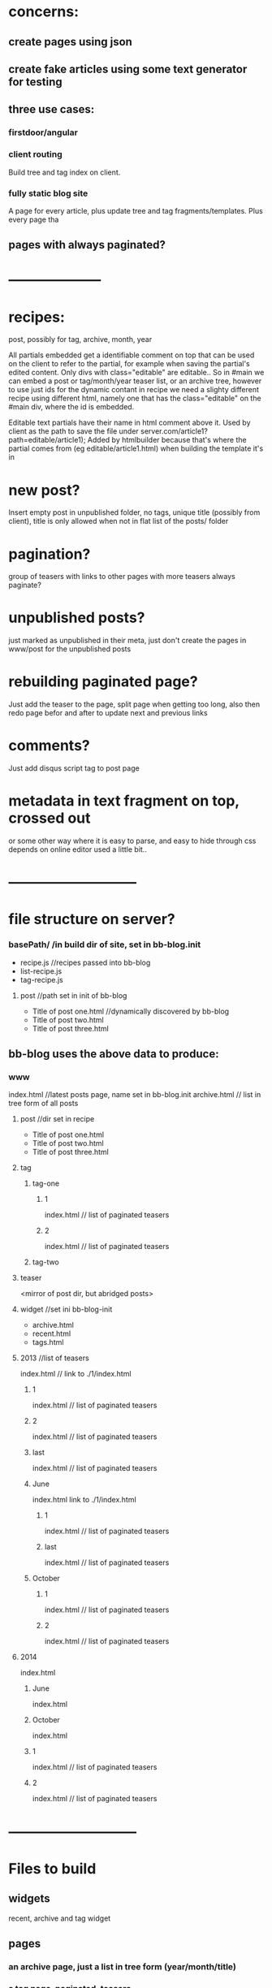 * concerns:
** create pages using json
** create fake articles using some text generator for testing
** three use cases:
*** firstdoor/angular
    
*** client routing
   Build tree and tag index on client.
 
*** fully static blog site
A page for every article,  plus update tree and tag fragments/templates.
Plus every page tha
    
    
** pages with always paginated?
 
* --------------------
* recipes:
post, possibly for tag, archive, month, year

All partials embedded get a identifiable comment on top that can be used on the
client to refer to the partial, for example when saving the partial's edited
content. Only divs with class="editable" are editable..
So in #main we can embed a post or tag/month/year teaser list, or an archive
tree, however to use just ids for the dynamic contant in recipe we need a
slighty different recipe using different html, namely one that has the
class="editable" on the #main div, where the id is embedded.

  Editable text partials have their name in html comment above it.
  Used by client as the path to save the file under server.com/article1?path=editable/article1);
  Added by htmlbuilder because that's where the partial comes from (eg
  editable/article1.html) when building the template it's in
  
* new post?
Insert empty post in unpublished folder, no tags, unique title (possibly from
client), title is only allowed when not in flat list of the posts/ folder

* pagination?
group of teasers with links to other pages with more teasers
always paginate? 

* unpublished posts?
  just marked as unpublished in their meta, just don't create the pages in www/post
  for the unpublished posts
* rebuilding paginated page?
 Just add the teaser to the page, split page when getting too long, also then
 redo page befor and after to update next and previous links
* comments?
Just add disqus script tag to post page

* metadata in text fragment on top, crossed out 
 or some other way where it is easy to parse, and easy to hide through css 
 depends on online editor used a little bit..
 
* ---------------------------
* file structure on server?
*** basePath/ /in build dir of site, set in bb-blog.init
- recipe.js //recipes passed into bb-blog
- list-recipe.js
- tag-recipe.js
**** post //path set in init of bb-blog
- Title of post one.html //dynamically discovered by bb-blog
- Title of post two.html
- Title of post three.html
** bb-blog uses the above data to produce: 
*** www  
index.html //latest posts page, name set in bb-blog.init
archive.html // list in tree form of all posts
**** post //dir set in recipe
- Title of post one.html
- Title of post two.html
- Title of post three.html
**** tag
***** tag-one    
****** 1
index.html // list of paginated teasers
****** 2
index.html // list of paginated teasers

***** tag-two    
**** teaser     
    <mirror of post dir, but abridged posts> 
**** widget //set ini bb-blog-init
- archive.html
- recent.html
- tags.html
**** 2013  //list of teasers
index.html // link to ./1/index.html
***** 1
index.html // list of paginated teasers
***** 2
index.html // list of paginated teasers
***** last
index.html // list of paginated teasers
***** June
index.html link to ./1/index.html
****** 1
index.html // list of paginated teasers
****** last 
index.html // list of paginated teasers
***** October
****** 1
index.html // list of paginated teasers
****** 2
index.html // list of paginated teasers
      
**** 2014 
index.html
***** June
index.html
***** October
index.html

***** 1
index.html // list of paginated teasers
***** 2
index.html // list of paginated teasers


* ---------------------------
* Files to build
** widgets
recent, archive and tag widget

** pages
*** an archive page, just a list in tree form (year/month/title)
*** a tag page, paginated, teasers
links to other pages when more than one page:
previous, next, page number, last, first page
*** a month page, paginated, teasers
links to other pages when more than one page:
next/previous month/year 
previous, next, page number, last, first page
*** a year page, paginated, teasers
links to other pages when more than one page:
next/previous month/year 
previous, next, page number, last, first page  
*** a landing page, paginated, teasers
A list of all posts in reverse chronological order.
links to other pages when more than one page:
previous, next, page number, last, first page 
*** a post page
   add disqus comment script tag to embed comments
   
** json of posts on server
  When set in bb-blog.init, also add list/archive/tag
  //by id=path:
  posts: {   
  '//path/to/file.html': {
  path: '//path/to/file.html'
  teaser: '//path/to/file.teaser.html',
  title: 'some title'
  tags: ["t1", "t2", "t3"],
  published: "12 June 2014"
  created: "some/date"
  author: 'bla foo'
  }
  //Posts in reverse chronological order
  byReverseDate: [ <list of posts paths>]
  //By year/month with posts in chronological order:
  byYearMonth: { 2014: { Jan: [ <list of posts> ]}}
  //by tag with posts in chronological order:
  byTag: { tagOne: [ <list of posts> ]} }
}

* Render site:
  Build all

* Save and delete:
retrieve old version and read tags and publish date and title
if not different ->  finished
else:
rebuild post page
then selectively rebuild:
if post is different: post page
if teaser is different:
rebuild relevant month, year, landing
** same publish date  
*** same title, same tags, 
    Done
*** same title, different tags:  
    tag pages, 
    tag widget
*** different title, same tags:  
    
*** different title, different tags:  
** different publish date  
*** same title, same tags, 
- all widgets, archive page
- relevant month and year pages 
- tag pages 
- post page 
*** same title, different tags:  
*** different title, same tags:  
*** different title, different tags:  


    
* TODO
** proper error reporting:
Letting the user know what happened when something went wrong!!!
   
** produce json   
** markdown editor
** embedded images
** code highlighing
** add editable pages to blog  
** some kind of automation, edit the site online, then produce js free version and
push to github.io, using my commit.js file, just add ssh key to server I think
serve blog from linode
enable persona authentication
add upload button:
  gives render command to bb-blog in the nodejs mode
  then syncs the www-nojs directory to github.michieljoris.io
** enable authentication using persona
** use delete button?? 
** style ala current axion5.net   
** search
** calculate proper teasers for posts, not just all or nothing if no teaser break is found
  in bb-blog.js/retrieveTeaser 
** create archive page and collapsed archive widget   
** DONE add to firstdoor
** DONE filter out unpublished 
** DONE setting meta title for browser history and backward/forward buttons
** DONE unique posts!!!
Don't overwrite old posts when creating new posts or renaming them
When saving post, check for uniques of 'file' first, if not unique add number
to it, till unique file name is found, then check for uniqueness of slug. If
not unique send back error, and don't save the file!!!
** DONE remove stale html pages in www, 
when renaming old slug.html remain
** DONE add new page
** DONE add date to post   
** DONE add comments
** DONE next/prev/last/first nav links on teaser pages 
** DONE make sure blog with no posts still has a way to add more posts
  Just open edit.html, produced by running bin/build 
   
  
  
